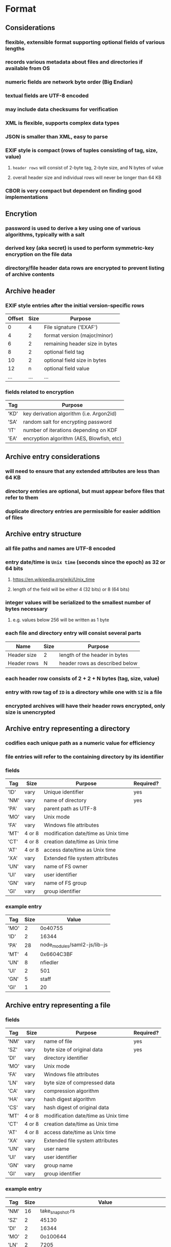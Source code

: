 * Format
** Considerations
*** flexible, extensible format supporting optional fields of various lengths
*** records various metadata about files and directories if available from OS
*** numeric fields are network byte order (Big Endian)
*** textual fields are UTF-8 encoded
*** may include data checksums for verification
*** XML is flexible, supports complex data types
*** JSON is smaller than XML, easy to parse
*** EXIF style is compact (rows of tuples consisting of tag, size, value)
**** ~header rows~ will consist of 2-byte tag, 2-byte size, and N bytes of value
**** overall header size and individual rows will never be longer than 64 KB
*** CBOR is very compact but dependent on finding good implementations
** Encrytion
*** password is used to derive a key using one of various algorithms, typically with a salt
*** derived key (aka secret) is used to perform symmetric-key encryption on the file data
*** directory/file header data rows are encrypted to prevent listing of archive contents
** Archive header
*** EXIF style entries after the initial version-specific rows
| Offset | Size | Purpose                        |
|--------+------+--------------------------------|
|      0 |    4 | File signature ('EXAF')        |
|      4 |    2 | format version (major/minor)   |
|      6 |    2 | remaining header size in bytes |
|      8 |    2 | optional field tag             |
|     10 |    2 | optional field size in bytes   |
|     12 |    n | optional field value           |
|    ... |  ... | ...                            |
*** fields related to encryption
| Tag  | Purpose                                   |
|------+-------------------------------------------|
| 'KD' | key derivation algorithm (i.e. Argon2id)  |
| 'SA' | random salt for encrypting password       |
| 'IT' | number of iterations depending on KDF     |
| 'EA' | encryption algorithm (AES, Blowfish, etc) |
** Archive entry considerations
*** will need to ensure that any extended attributes are less than 64 KB
*** directory entries are optional, but must appear before files that refer to them
*** duplicate directory entries are permissible for easier addition of files
** Archive entry structure
*** all file paths and names are UTF-8 encoded
*** entry date/time is ~Unix time~ (seconds since the epoch) as 32 or 64 bits
**** https://en.wikipedia.org/wiki/Unix_time
**** length of the field will be either 4 (32 bits) or 8 (64 bits)
*** integer values will be serialized to the smallest number of bytes necessary
**** e.g. values below 256 will be written as 1 byte
*** each file and directory entry will consist several parts
| Name        | Size | Purpose                                 |
|-------------+------+-----------------------------------------|
| Header size | 2    | length of the header in bytes           |
| Header rows | N    | header rows as described below          |
*** each header row consists of 2 + 2 + N bytes (tag, size, value)
*** entry with row tag of =ID= is a directory while one with =SZ= is a file
*** encrypted archives will have their header rows encrypted, only size is unencrypted
** Archive entry representing a directory
*** codifies each unique path as a numeric value for efficiency
*** file entries will refer to the containing directory by its identifier
*** fields
| Tag  | Size   | Purpose                             | Required? |
|------+--------+-------------------------------------+-----------|
| 'ID' | vary   | Unique identifier                   | yes       |
| 'NM' | vary   | name of directory                   | yes       |
| 'PA' | vary   | parent path as UTF-8                |           |
| 'MO' | vary   | Unix mode                           |           |
| 'FA' | vary   | Windows file attributes             |           |
| 'MT' | 4 or 8 | modification date/time as Unix time |           |
| 'CT' | 4 or 8 | creation date/time as Unix time     |           |
| 'AT' | 4 or 8 | access date/time as Unix time       |           |
| 'XA' | vary   | Extended file system attributes     |           |
| 'UN' | vary   | name of FS owner                    |           |
| 'UI' | vary   | user identifier                     |           |
| 'GN' | vary   | name of FS group                    |           |
| 'GI' | vary   | group identifier                    |           |
*** example entry
| Tag  | Size | Value                        |
|------+------+------------------------------|
| 'MO' |    2 | 0o40755                      |
| 'ID' |    2 | 16344                        |
| 'PA' |   28 | node_modules/saml2-js/lib-js |
| 'MT' |    4 | 0x6604C3BF                   |
| 'UN' |    8 | nfiedler                     |
| 'UI' |    2 | 501                          |
| 'GN' |    5 | staff                        |
| 'GI' |    1 | 20                           |
** Archive entry representing a file
*** fields
| Tag  | Size   | Purpose                             | Required? |
|------+--------+-------------------------------------+-----------|
| 'NM' | vary   | name of file                        | yes       |
| 'SZ' | vary   | byte size of original data          | yes       |
| 'DI' | vary   | directory identifier                |           |
| 'MO' | vary   | Unix mode                           |           |
| 'FA' | vary   | Windows file attributes             |           |
| 'LN' | vary   | byte size of compressed data        |           |
| 'CA' | vary   | compression algorithm               |           |
| 'HA' | vary   | hash digest algorithm               |           |
| 'CS' | vary   | hash digest of original data        |           |
| 'MT' | 4 or 8 | modification date/time as Unix time |           |
| 'CT' | 4 or 8 | creation date/time as Unix time     |           |
| 'AT' | 4 or 8 | access date/time as Unix time       |           |
| 'XA' | vary   | Extended file system attributes     |           |
| 'UN' | vary   | user name                           |           |
| 'UI' | vary   | user identifier                     |           |
| 'GN' | vary   | group name                          |           |
| 'GI' | vary   | group identifier                    |           |
*** example entry
| Tag  | Size |                                      Value |
|------+------+--------------------------------------------|
| 'NM' |   16 |                           take_snapshot.rs |
| 'SZ' |    2 |                                      45130 |
| 'DI' |    2 |                                      16344 |
| 'MO' |    2 |                                   0o100644 |
| 'LN' |    2 |                                       7205 |
| 'CA' |    4 |                                     'LZMA' |
| 'HA' |    4 |                                     'SHA1' |
| 'CS' |   20 | 0xf29e0d471f31aca38e263720cb84ef5c7708a141 |
| 'MT' |    4 |                                 0x6604C3BF |
| 'UN' |    8 |                                   nfiedler |
| 'UI' |    2 |                                        501 |
| 'GN' |    5 |                                      staff |
| 'GI' |    1 |                                         20 |
* Action Plan
** consider how to batch compress many files like pack does
*** fill a buffer with file content, compress, write a header block, then write compressed data
*** archive format would look like this
1. archive header as usual
2. header of directories and files, size of compressed block
3. compressed block
4. (repeat 2 and 3...)
*** header structure
- 2-byte number of entries in this block (max 65535)
- 2-byte size of entry
- entry rows (tag, size, value)
- (repeat)
- 4-byte size of (compressed) data that follows
** remove the dictionary handling code
** add =clap= for easier command line usage
** make metadata storage optional based on flags
** check if compressed block is smaller, otherwise keep original data
** store symbolic link value as file data
** encrypt file data after compression
** document the basic format
** develop library
*** create a reader and writer like the =tar= crate
*** optionally collect the extended attributes
* Reference
** comparison with other archivers
*** using httpd 2.4.59 source tree (3,138 files, 42,225,957 bytes)
| archiver                       | output size |
|--------------------------------+-------------|
| exaf w/metadata                |    13109158 |
| exaf w/o metdata               |    12745782 |
| zip                            |    12514363 |
| exaf w/meta, 16k dict          |    12386265 |
| exaf no meta, 16k dict         |    12026176 |
| exaf w/meta, liblzma level 5   |    11980243 |
| exaf w/meta, liblzma level 9   |    11914867 |
| exaf w/meta, level 7, 16k dict |    11540062 |
| pack-2                         |     8691712 |
| tar.bz2                        |     7503198 |
| 7-zip                          |     6455217 |
** Compression algorithms for consideration
| Name  | Description              |
|-------+--------------------------|
| LZMA  | Improved version of LZ77 |
| LZMA2 | Improved version of LZMA |
| BZip2 | Standard BWT algorithm   |
| Copy  | No compression method    |
** Key derivation functions for consideration
*** from https://en.wikipedia.org/wiki/Key_derivation_function
: In 2013 a Password Hashing Competition was announced to choose a new,
: standard algorithm for password hashing. On 20 July 2015 the competition
: ended and Argon2 was announced as the final winner. Four other algorithms
: received special recognition: Catena, Lyra2, Makwa, and yescrypt. As of
: May 2023, OWASP recommends the following KDFs for password hashing, listed
: in order of priority:
- Argon2id
- scrypt if Argon2id is unavailable
- bcrypt for legacy systems
- PBKDF2 if FIPS-140 compliance is required
** Symmetric-key algorithms for consideration
- Twofish
- Serpent
- AES
- Camellia
- Salsa20
- ChaCha20
- Blowfish
- CAST5
- Kuznyechik
- RC4
- DES
- 3DES
- Skipjack
- Safer
- IDEA
* Alternatives
** Pack
*** https://github.com/PackOrganization/Pack
*** Zstandard compression, stored as blobs in SQLite
*** written in Pascal with custom built Zstandard and SQLite
** zip
*** https://users.cs.jmu.edu/buchhofp/forensics/formats/pkzip.html
*** flawed encryption, irregular entry structure due to organic growth
** tar
*** https://www.gnu.org/software/tar/manual/html_node/Standard.html
*** there is much overhead per entry
*** compression of whole file makes random access difficult
** 7-zip
*** https://www.7-zip.org
*** encrypted files can still have their contents listed
*** does not store file permissions
** xar
*** https://en.wikipedia.org/wiki/Xar_(archiver)
*** not widely available
